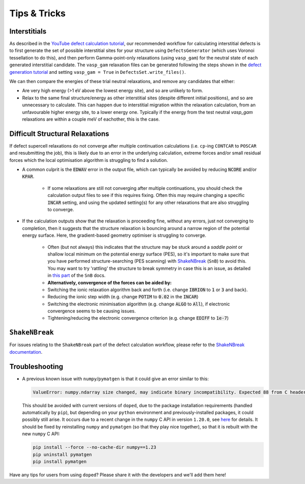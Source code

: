 Tips & Tricks
============================

Interstitials
-------------------
As described in the `YouTube defect calculation tutorial <https://youtu.be/FWz7nm9qoNg>`_, our
recommended workflow for calculating interstitial defects is to first generate the set of
possible interstitial sites for your structure using ``DefectsGenerator`` (which uses Voronoi tessellation
to do this), and then perform Gamma-point-only relaxations (using ``vasp_gam``) for the neutral state of
each generated interstitial candidate. The ``vasp_gam`` relaxation files can be generated following the
steps shown in the
`defect generation tutorial <https://doped.readthedocs.io/en/latest/dope_workflow_example.html>`_ and
setting ``vasp_gam = True`` in ``DefectsSet.write_files()``.

We can then compare the energies of these trial neutral relaxations, and remove any candidates that
either:

- Are very high energy (>1 eV above the lowest energy site), and so are unlikely to form.

- Relax to the same final structure/energy as other interstitial sites (despite different initial
  positions), and so are unnecessary to calculate. This can happen due to interstitial migration within
  the relaxation calculation, from an unfavourable higher energy site, to a lower energy one. Typically
  if the energy from the test neutral `vasp_gam` relaxations are within a couple meV of eachother, this
  is the case.

Difficult Structural Relaxations
--------------------------------

If defect supercell relaxations do not converge after multiple continuation calculations
(i.e. ``cp``-ing ``CONTCAR`` to ``POSCAR`` and resubmitting the job), this is likely due to an error in
the underlying calculation, extreme forces and/or small residual forces which the local optimisation
algorithm is struggling to find a solution.

- A common culprit is the :code:`EDWAV` error in the output file, which can typically be avoided by
  reducing :code:`NCORE` and/or :code:`KPAR`.

    - If some relaxations are still not converging after multiple continuations, you should check the
      calculation output files to see if this requires fixing. Often this may require changing a
      specific :code:`INCAR` setting, and using the updated setting(s) for any other relaxations that
      are also struggling to converge.

- If the calculation outputs show that the relaxation is proceeding fine, without any errors, just not
  converging to completion, then it suggests that the structure relaxation is bouncing around a narrow
  region of the potential energy surface. Here, the gradient-based geometry optimiser is
  struggling to converge.

    - Often (but not always) this indicates that the structure may be stuck around a `saddle point` or
      shallow local minimum on the potential energy surface (PES), so it's important to make sure
      that you have performed structure-searching (PES scanning) with
      `ShakeNBreak <https://shakenbreak.readthedocs.io>`_ (``SnB``) to avoid this. You may want to try
      'rattling' the structure to break symmetry in case this is an issue, as detailed in
      `this part <https://shakenbreak.readthedocs.io/en/latest/Tips.html#bulk-phase-transformations>`_
      of the ``SnB`` docs.

    - **Alternatively, convergence of the forces can be aided by:**
    - Switching the ionic relaxation algorithm back and forth (i.e. change :code:`IBRION` to :code:`1` or
      :code:`3` and back).
    - Reducing the ionic step width (e.g. change :code:`POTIM` to :code:`0.02` in the :code:`INCAR`)
    - Switching the electronic minimisation algorithm (e.g. change :code:`ALGO` to :code:`All`), if
      electronic convergence seems to be causing issues.
    - Tightening/reducing the electronic convergence criterion (e.g. change :code:`EDIFF` to :code:`1e-7`)

``ShakeNBreak``
-------------------

For issues relating to the ``ShakeNBreak`` part of the defect calculation workflow, please refer to the
`ShakeNBreak documentation <https://shakenbreak.readthedocs.io>`_.

Troubleshooting
-------------------
.. _troubleshooting:

- A previous known issue with ``numpy``/``pymatgen`` is that it could give an error similar to this:

  .. code:: python

      ValueError: numpy.ndarray size changed, may indicate binary incompatibility. Expected 88 from C header, got 80 from PyObject

  This should be avoided with current versions of ``doped``, due to the package installation
  requirements (handled automatically by ``pip``), but depending on your ``python`` environment and
  previously-installed packages, it could possibly still arise. It occurs due to a recent change in the
  ``numpy`` C API in version ``1.20.0``, see
  `here <https://stackoverflow.com/questions/66060487/valueerror-numpy-ndarray-size-changed-may-indicate-binary-incompatibility-exp>`_
  for details.
  It should be fixed by reinstalling ``numpy`` and ``pymatgen`` (so that they play nice together), so
  that it is rebuilt with the new ``numpy`` C API:

  .. code:: bash

      pip install --force --no-cache-dir numpy==1.23
      pip uninstall pymatgen
      pip install pymatgen

Have any tips for users from using ``doped``? Please share it with the developers and we'll add them here!